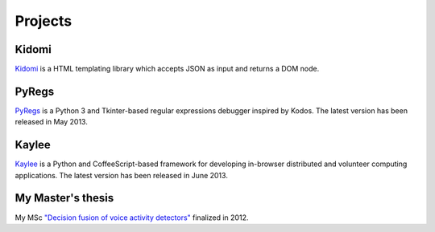 Projects
========

Kidomi
------

`Kidomi  <{filename}/articles/2014_01_05_kidomi.rst>`_ is a HTML templating
library which accepts JSON as input and returns a DOM node.

PyRegs
------

`PyRegs <{filename}/articles/2013_05_22_pyregs.rst>`_ is a Python 3 and
Tkinter-based regular expressions debugger inspired by Kodos.
The latest version has been released in May 2013.

Kaylee
------

`Kaylee <http://kaylee.znasibov.info>`_
is a Python and CoffeeScript-based framework for developing in-browser
distributed and volunteer computing applications.
The latest version has been released in June 2013.

My Master's thesis
------------------

My MSc `"Decision fusion of voice activity detectors" <{filename}/articles/2012_07_08_i_have_graduated.rst>`_
finalized in 2012.

